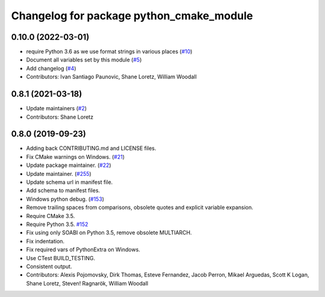 ^^^^^^^^^^^^^^^^^^^^^^^^^^^^^^^^^^^^^^^^^
Changelog for package python_cmake_module
^^^^^^^^^^^^^^^^^^^^^^^^^^^^^^^^^^^^^^^^^

0.10.0 (2022-03-01)
-------------------
* require Python 3.6 as we use format strings in various places (`#10 <https://github.com/ros2/python_cmake_module/issues/10>`_)
* Document all variables set by this module (`#5 <https://github.com/ros2/python_cmake_module/issues/5>`_)
* Add changelog (`#4 <https://github.com/ros2/python_cmake_module/issues/4>`_)
* Contributors: Ivan Santiago Paunovic, Shane Loretz, William Woodall

0.8.1 (2021-03-18)
------------------
* Update maintainers (`#2 <https://github.com/ros2/python_cmake_module/issues/2>`_)
* Contributors: Shane Loretz

0.8.0 (2019-09-23)
------------------
* Adding back CONTRIBUTING.md and LICENSE files.
* Fix CMake warnings on Windows. (`#21 <https://github.com/ros2/rosidl_python/issues/21>`_)
* Update package maintainer. (`#22 <https://github.com/ros2/rosidl_python/issues/22>`_)
* Update maintainer. (`#255 <https://github.com/ros2/rosidl/issues/255>`_)
* Update schema url in manifest file.
* Add schema to manifest files.
* Windows python debug. (`#153 <https://github.com/ros2/rosidl/issues/153>`_)
* Remove trailing spaces from comparisons, obsolete quotes and explicit variable expansion.
* Require CMake 3.5.
* Require Python 3.5. `#152 <https://github.com/ros2/rosidl/issues/152>`_
* Fix using only SOABI on Python 3.5, remove obsolete MULTIARCH.
* Fix indentation.
* Fix required vars of PythonExtra on Windows.
* Use CTest BUILD_TESTING.
* Consistent output.
* Contributors: Alexis Pojomovsky, Dirk Thomas, Esteve Fernandez, Jacob Perron, Mikael Arguedas, Scott K Logan, Shane Loretz, Steven! Ragnarök, William Woodall
